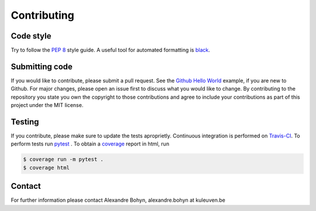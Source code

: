 Contributing
============

Code style
----------

Try to follow the `PEP 8`_ style guide.
A useful tool for automated formatting is `black`_.

Submitting code
---------------

If you would like to contribute, please submit a pull request.
See the `Github Hello World`_ example, if you are new to Github.
For major changes, please open an issue first to discuss what you would like to change.
By contributing to the repository you state you own the copyright to those contributions and agree to include your contributions as part of this project under the MIT license.

Testing
-------

If you contribute, please make sure to update the tests aproprietly.
Continuous integration is performed on `Travis-CI`_.
To perform tests run `pytest`_ .
To obtain a `coverage`_  report in html, run

.. code-block:: bash

    $ coverage run -m pytest .
    $ coverage html

Contact
-------
For further information please contact Alexandre Bohyn, alexandre.bohyn at kuleuven.be

.. _PEP 8: https://www.python.org/dev/peps/pep-0008/
.. _black: https://black.readthedocs.io/en/stable/index.html
.. _Github Hello World: https://guides.github.com/activities/hello-world/
.. _Travis-CI: https://app.travis-ci.com/github/ABohynDOE/csw93
.. _`pytest`: https://docs.pytest.org/en/latest/
.. _coverage: https://coverage.readthedocs.io